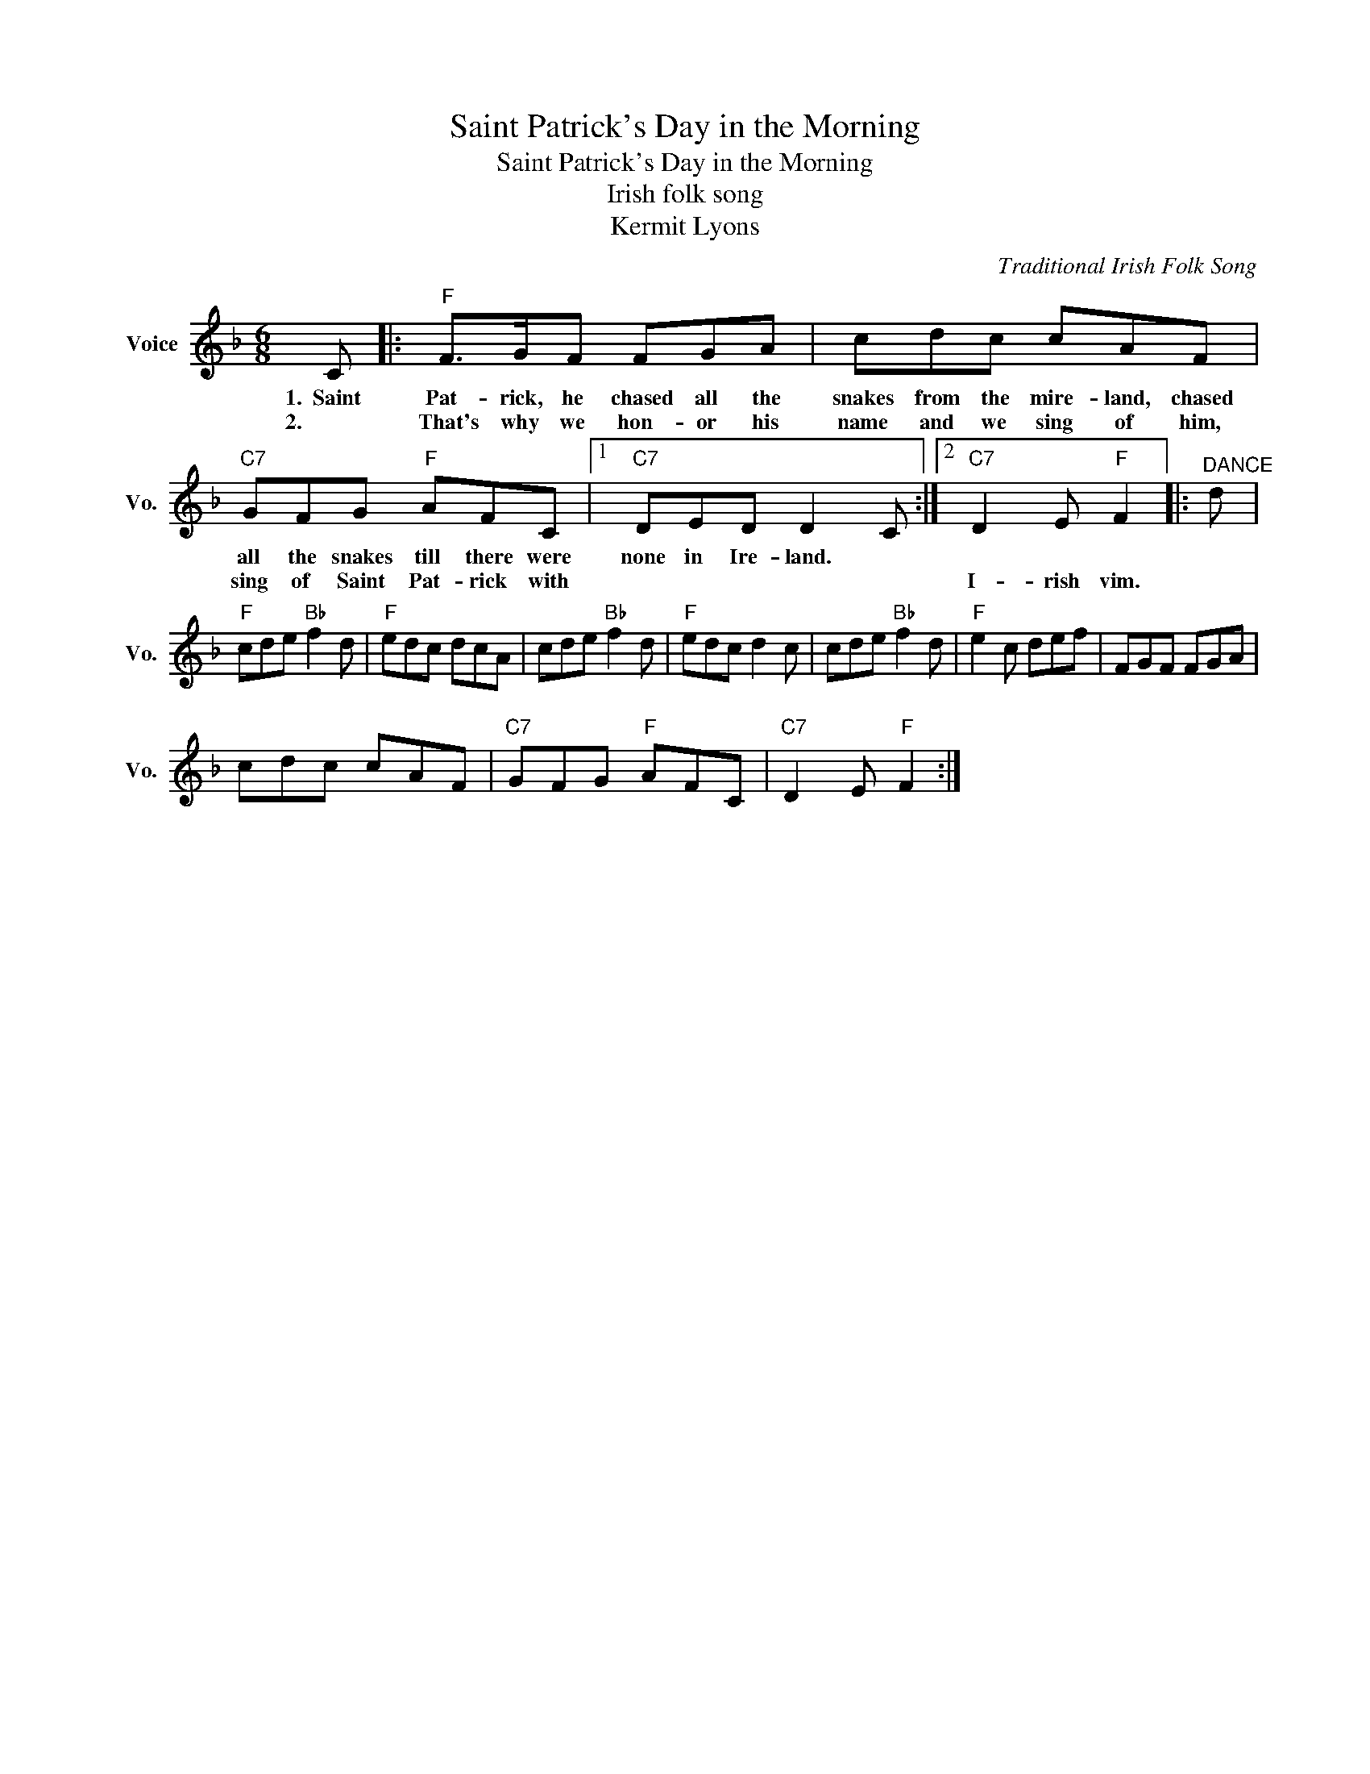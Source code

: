 X:1
T:Saint Patrick's Day in the Morning
T:Saint Patrick's Day in the Morning
T:Irish folk song
T:Kermit Lyons
C:Traditional Irish Folk Song
Z:All Rights Reserved
L:1/8
M:6/8
K:F
V:1 treble nm="Voice" snm="Vo."
%%MIDI program 52
%%MIDI control 7 100
%%MIDI control 10 64
V:1
 C |:"F" F>GF FGA | cdc cAF |"C7" GFG"F" AFC |1"C7" DED D2 C :|2"C7" D2 E"F" F2 |:"^DANCE" d | %7
w: 1.~~Saint|Pat- rick, he chased all the|snakes from the mire- land, chased|all the snakes till there were|none in Ire- land. *|||
w: 2.~~|That's why we hon- or his|name and we sing of him,|sing of Saint Pat- rick with||I- rish vim.||
"F" cde"Bb" f2 d |"F" edc dcA | cde"Bb" f2 d |"F" edc d2 c | cde"Bb" f2 d |"F" e2 c def | FGF FGA | %14
w: |||||||
w: |||||||
 cdc cAF |"C7" GFG"F" AFC |"C7" D2 E"F" F2 :| %17
w: |||
w: |||

